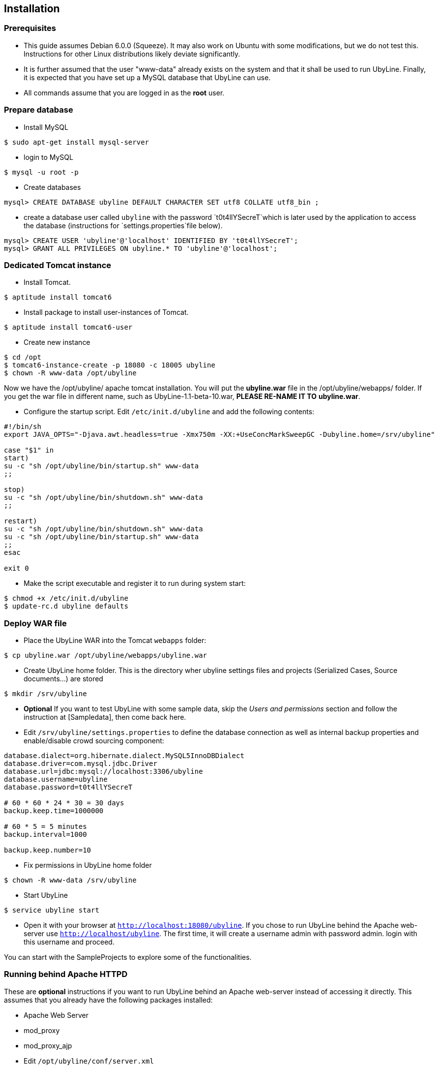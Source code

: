 [[sect_installation]]
== Installation

=== Prerequisites

* This guide assumes Debian 6.0.0 (Squeeze). It may also work on Ubuntu with some modifications, 
  but we do not test this. Instructions for other Linux distributions likely deviate significantly.
* It is further assumed that the user "www-data" already exists on the system and that it shall be 
  used to run UbyLine. Finally, it is expected that you have set up a MySQL database that UbyLine 
  can use. 
* All commands assume that you are logged in as the *root* user.

=== Prepare database

* Install MySQL
----
$ sudo apt-get install mysql-server
----
* login to MySQL
----
$ mysql -u root -p
----
* Create databases
----
mysql> CREATE DATABASE ubyline DEFAULT CHARACTER SET utf8 COLLATE utf8_bin ;
----
* create a database user called `ubyline` with the password `t0t4llYSecreT`which is later used by 
  the application to access the database (instructions for `settings.properties`file below).
----
mysql> CREATE USER 'ubyline'@'localhost' IDENTIFIED BY 't0t4llYSecreT';
mysql> GRANT ALL PRIVILEGES ON ubyline.* TO 'ubyline'@'localhost';
----

=== Dedicated Tomcat instance

* Install Tomcat. 
----
$ aptitude install tomcat6
----
* Install package to install user-instances of Tomcat. 
----
$ aptitude install tomcat6-user
----
* Create new instance
----
$ cd /opt
$ tomcat6-instance-create -p 18080 -c 18005 ubyline
$ chown -R www-data /opt/ubyline
----

Now we have the /opt/ubyline/ apache tomcat installation. You will put the *ubyline.war* file in the
/opt/ubyline/webapps/ folder. If you get the war file in different name, such as 
UbyLine-1.1-beta-10.war, *PLEASE RE-NAME IT TO* *ubyline.war*.

* Configure the startup script. Edit `/etc/init.d/ubyline` and add the following contents:
----
#!/bin/sh
export JAVA_OPTS="-Djava.awt.headless=true -Xmx750m -XX:+UseConcMarkSweepGC -Dubyline.home=/srv/ubyline"

case "$1" in
start)
su -c "sh /opt/ubyline/bin/startup.sh" www-data
;;

stop)
su -c "sh /opt/ubyline/bin/shutdown.sh" www-data
;;

restart)
su -c "sh /opt/ubyline/bin/shutdown.sh" www-data
su -c "sh /opt/ubyline/bin/startup.sh" www-data
;;
esac

exit 0
----
* Make the script executable and register it to run during system start:
----
$ chmod +x /etc/init.d/ubyline
$ update-rc.d ubyline defaults
----

=== Deploy WAR file

* Place the UbyLine WAR into the Tomcat `webapps` folder:
----
$ cp ubyline.war /opt/ubyline/webapps/ubyline.war
----
* Create UbyLine home folder. This is the directory wher ubyline settings files and projects (Serialized Cases, Source documents...) are stored
----
$ mkdir /srv/ubyline
----
// FIXME How to reference to sample data?
* *Optional* If you want to test UbyLine with some sample data, skip the _Users and permissions_ section and follow the instruction at [Sampledata], then come back here.
* Edit `/srv/ubyline/settings.properties` to define the database connection as well as internal backup properties and enable/disable crowd sourcing component:
----
database.dialect=org.hibernate.dialect.MySQL5InnoDBDialect
database.driver=com.mysql.jdbc.Driver
database.url=jdbc:mysql://localhost:3306/ubyline
database.username=ubyline
database.password=t0t4llYSecreT

# 60 * 60 * 24 * 30 = 30 days
backup.keep.time=1000000

# 60 * 5 = 5 minutes
backup.interval=1000

backup.keep.number=10
----
* Fix permissions in UbyLine home folder
----
$ chown -R www-data /srv/ubyline
----
* Start UbyLine
----
$ service ubyline start
----
* Open it with your browser at `http://localhost:18080/ubyline`. If you chose to run UbyLine behind 
  the Apache web-server use `http://localhost/ubyline`. The first time, it will create a username 
  admin with password admin. login with this username and proceed.

You can start with the SampleProjects to explore some of the functionalities.

=== Running behind Apache HTTPD

These are *optional* instructions if you want to run UbyLine behind an Apache web-server instead of 
accessing it directly. This assumes that you already have the following packages installed:

* Apache Web Server
* mod_proxy
* mod_proxy_ajp

* Edit `/opt/ubyline/conf/server.xml`
   * Enable AJP Connector on localhost (comment in and add address)
----
<Connector port="38009" protocol="AJP/1.3" redirectPort="8443" address="127.0.0.1"/>
----
   * Disable HTTP Connector (just comment it out)
----
<!--Connector port="38080" protocol="HTTP/1.1".
           connectionTimeout="20000".
           URIEncoding="UTF-8"
           redirectPort="8443" /-->
----
* Edit `/etc/apache2/conf.d/ubyline.local`
----
ProxyPreserveHost On

<Proxy ajp://localhost/ubyline >
  Order Deny,Allow
  Deny from none
  Allow from all
</Proxy>

<Location /ubyline >
  ProxyPass ajp://localhost:18009/ubyline timeout=1200
  ProxyPassReverse http://localhost/ubyline
</Location>
----
* Restart Apache web server
----
$ sudo /etc/init.d/apache2 restart
----
